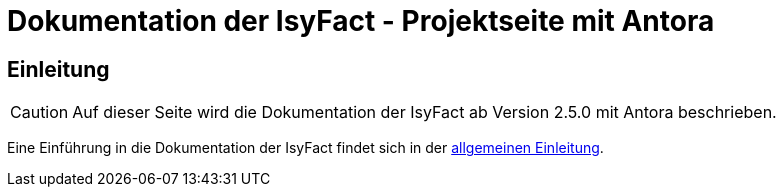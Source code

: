 :doctitle: Dokumentation der IsyFact - Projektseite mit Antora

// tag::inhalt[]
[[einleitung]]
== Einleitung

[CAUTION]
====
Auf dieser Seite wird die Dokumentation der IsyFact ab Version 2.5.0 mit Antora beschrieben.
====

Eine Einführung in die Dokumentation der IsyFact findet sich in der xref:dokumentation/einleitung/einfuehrung.adoc[allgemeinen Einleitung].

// end::inhalt[]


